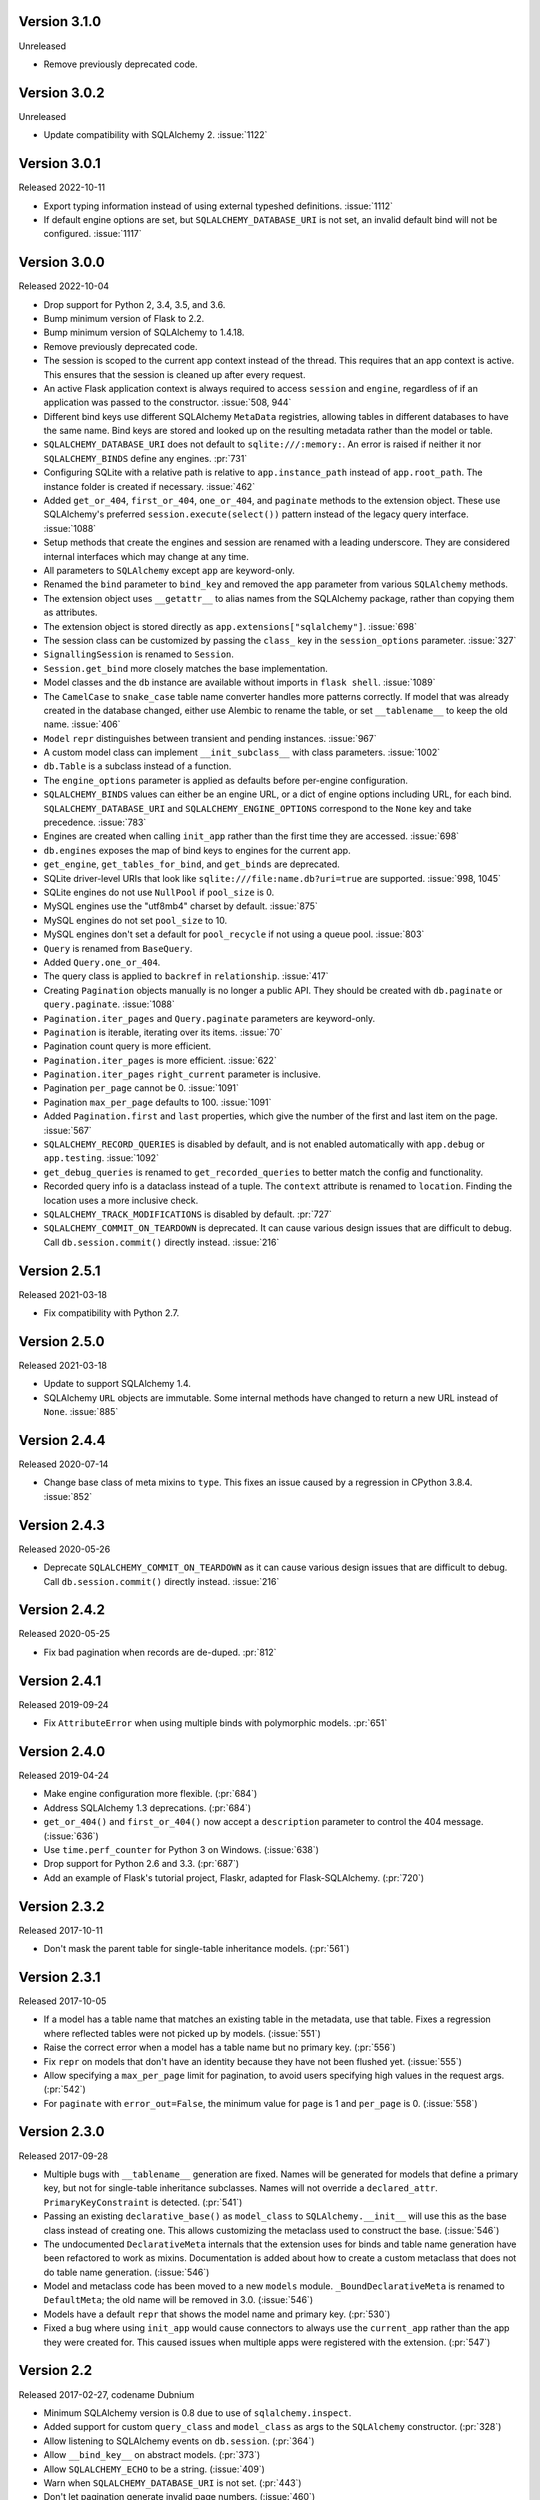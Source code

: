 Version 3.1.0
-------------

Unreleased

-   Remove previously deprecated code.


Version 3.0.2
-------------

Unreleased

-   Update compatibility with SQLAlchemy 2. :issue:`1122`


Version 3.0.1
-------------

Released 2022-10-11

-   Export typing information instead of using external typeshed definitions.
    :issue:`1112`
-   If default engine options are set, but ``SQLALCHEMY_DATABASE_URI`` is not set, an
    invalid default bind will not be configured. :issue:`1117`


Version 3.0.0
-------------

Released 2022-10-04

-   Drop support for Python 2, 3.4, 3.5, and 3.6.
-   Bump minimum version of Flask to 2.2.
-   Bump minimum version of SQLAlchemy to 1.4.18.
-   Remove previously deprecated code.
-   The session is scoped to the current app context instead of the thread. This
    requires that an app context is active. This ensures that the session is cleaned up
    after every request.
-   An active Flask application context is always required to access ``session`` and
    ``engine``, regardless of if an application was passed to the constructor.
    :issue:`508, 944`
-   Different bind keys use different SQLAlchemy ``MetaData`` registries, allowing
    tables in different databases to have the same name. Bind keys are stored and looked
    up on the resulting metadata rather than the model or table.
-   ``SQLALCHEMY_DATABASE_URI`` does not default to ``sqlite:///:memory:``. An error is
    raised if neither it nor ``SQLALCHEMY_BINDS`` define any engines. :pr:`731`
-   Configuring SQLite with a relative path is relative to ``app.instance_path`` instead
    of ``app.root_path``. The instance folder is created if necessary. :issue:`462`
-   Added ``get_or_404``, ``first_or_404``, ``one_or_404``, and ``paginate`` methods to
    the extension object. These use SQLAlchemy's preferred ``session.execute(select())``
    pattern instead of the legacy query interface. :issue:`1088`
-   Setup methods that create the engines and session are renamed with a leading
    underscore. They are considered internal interfaces which may change at any time.
-   All parameters to ``SQLAlchemy`` except ``app`` are keyword-only.
-   Renamed the ``bind`` parameter to ``bind_key`` and removed the ``app`` parameter
    from various ``SQLAlchemy`` methods.
-   The extension object uses ``__getattr__`` to alias names from the SQLAlchemy
    package, rather than copying them as attributes.
-   The extension object is stored directly as ``app.extensions["sqlalchemy"]``.
    :issue:`698`
-   The session class can be customized by passing the ``class_`` key in the
    ``session_options`` parameter. :issue:`327`
-   ``SignallingSession`` is renamed to ``Session``.
-   ``Session.get_bind`` more closely matches the base implementation.
-   Model classes and the ``db`` instance are available without imports in
    ``flask shell``. :issue:`1089`
-   The ``CamelCase`` to ``snake_case`` table name converter handles more patterns
    correctly. If model that was already created in the database changed, either use
    Alembic to rename the table, or set ``__tablename__`` to keep the old name.
    :issue:`406`
-   ``Model`` ``repr`` distinguishes between transient and pending instances.
    :issue:`967`
-   A custom model class can implement ``__init_subclass__`` with class parameters.
    :issue:`1002`
-   ``db.Table`` is a subclass instead of a function.
-   The ``engine_options`` parameter is applied as defaults before per-engine
    configuration.
-   ``SQLALCHEMY_BINDS`` values can either be an engine URL, or a dict of engine options
    including URL, for each bind. ``SQLALCHEMY_DATABASE_URI`` and
    ``SQLALCHEMY_ENGINE_OPTIONS`` correspond to the ``None`` key and take precedence.
    :issue:`783`
-   Engines are created when calling ``init_app`` rather than the first time they are
    accessed. :issue:`698`
-   ``db.engines`` exposes the map of bind keys to engines for the current app.
-   ``get_engine``, ``get_tables_for_bind``, and ``get_binds`` are deprecated.
-   SQLite driver-level URIs that look like ``sqlite:///file:name.db?uri=true`` are
    supported. :issue:`998, 1045`
-   SQLite engines do not use ``NullPool`` if ``pool_size`` is 0.
-   MySQL engines use the "utf8mb4" charset by default. :issue:`875`
-   MySQL engines do not set ``pool_size`` to 10.
-   MySQL engines don't set a default for ``pool_recycle`` if not using a queue pool.
    :issue:`803`
-   ``Query`` is renamed from ``BaseQuery``.
-   Added ``Query.one_or_404``.
-   The query class is applied to ``backref`` in ``relationship``. :issue:`417`
-   Creating ``Pagination`` objects manually is no longer a public API. They should be
    created with ``db.paginate`` or ``query.paginate``. :issue:`1088`
-   ``Pagination.iter_pages`` and ``Query.paginate`` parameters are keyword-only.
-   ``Pagination`` is iterable, iterating over its items. :issue:`70`
-   Pagination count query is more efficient.
-   ``Pagination.iter_pages`` is more efficient. :issue:`622`
-   ``Pagination.iter_pages`` ``right_current`` parameter is inclusive.
-   Pagination ``per_page`` cannot be 0. :issue:`1091`
-   Pagination ``max_per_page`` defaults to 100. :issue:`1091`
-   Added ``Pagination.first`` and ``last`` properties, which give the number of the
    first and last item on the page. :issue:`567`
-   ``SQLALCHEMY_RECORD_QUERIES`` is disabled by default, and is not enabled
    automatically with ``app.debug`` or ``app.testing``. :issue:`1092`
-   ``get_debug_queries`` is renamed to ``get_recorded_queries`` to better match the
    config and functionality.
-   Recorded query info is a dataclass instead of a tuple. The ``context`` attribute is
    renamed to ``location``. Finding the location uses a more inclusive check.
-   ``SQLALCHEMY_TRACK_MODIFICATIONS`` is disabled by default. :pr:`727`
-   ``SQLALCHEMY_COMMIT_ON_TEARDOWN`` is deprecated. It can cause various design issues
    that are difficult to debug. Call ``db.session.commit()`` directly instead.
    :issue:`216`


Version 2.5.1
-------------

Released 2021-03-18

-   Fix compatibility with Python 2.7.


Version 2.5.0
-------------

Released 2021-03-18

-   Update to support SQLAlchemy 1.4.
-   SQLAlchemy ``URL`` objects are immutable. Some internal methods have
    changed to return a new URL instead of ``None``. :issue:`885`


Version 2.4.4
-------------

Released 2020-07-14

-   Change base class of meta mixins to ``type``. This fixes an issue
    caused by a regression in CPython 3.8.4. :issue:`852`


Version 2.4.3
-------------

Released 2020-05-26

-   Deprecate ``SQLALCHEMY_COMMIT_ON_TEARDOWN`` as it can cause various
    design issues that are difficult to debug. Call
    ``db.session.commit()`` directly instead. :issue:`216`


Version 2.4.2
-------------

Released 2020-05-25

-   Fix bad pagination when records are de-duped. :pr:`812`


Version 2.4.1
-------------

Released 2019-09-24

-   Fix ``AttributeError`` when using multiple binds with polymorphic
    models. :pr:`651`


Version 2.4.0
-------------

Released 2019-04-24

-   Make engine configuration more flexible. (:pr:`684`)
-   Address SQLAlchemy 1.3 deprecations. (:pr:`684`)
-   ``get_or_404()`` and ``first_or_404()`` now accept a ``description``
    parameter to control the 404 message. (:issue:`636`)
-   Use ``time.perf_counter`` for Python 3 on Windows. (:issue:`638`)
-   Drop support for Python 2.6 and 3.3. (:pr:`687`)
-   Add an example of Flask's tutorial project, Flaskr, adapted for
    Flask-SQLAlchemy. (:pr:`720`)


Version 2.3.2
-------------

Released 2017-10-11

-   Don't mask the parent table for single-table inheritance models.
    (:pr:`561`)


Version 2.3.1
-------------

Released 2017-10-05

-   If a model has a table name that matches an existing table in the
    metadata, use that table. Fixes a regression where reflected tables
    were not picked up by models. (:issue:`551`)
-   Raise the correct error when a model has a table name but no primary
    key. (:pr:`556`)
-   Fix ``repr`` on models that don't have an identity because they have
    not been flushed yet. (:issue:`555`)
-   Allow specifying a ``max_per_page`` limit for pagination, to avoid
    users specifying high values in the request args. (:pr:`542`)
-   For ``paginate`` with ``error_out=False``, the minimum value for
    ``page`` is 1 and ``per_page`` is 0. (:issue:`558`)


Version 2.3.0
-------------

Released 2017-09-28

-   Multiple bugs with ``__tablename__`` generation are fixed. Names
    will be generated for models that define a primary key, but not for
    single-table inheritance subclasses. Names will not override a
    ``declared_attr``. ``PrimaryKeyConstraint`` is detected.
    (:pr:`541`)
-   Passing an existing ``declarative_base()`` as ``model_class`` to
    ``SQLAlchemy.__init__`` will use this as the base class instead of
    creating one. This allows customizing the metaclass used to
    construct the base. (:issue:`546`)
-   The undocumented ``DeclarativeMeta`` internals that the extension
    uses for binds and table name generation have been refactored to
    work as mixins. Documentation is added about how to create a custom
    metaclass that does not do table name generation. (:issue:`546`)
-   Model and metaclass code has been moved to a new ``models`` module.
    ``_BoundDeclarativeMeta`` is renamed to ``DefaultMeta``; the old
    name will be removed in 3.0. (:issue:`546`)
-   Models have a default ``repr`` that shows the model name and primary
    key. (:pr:`530`)
-   Fixed a bug where using ``init_app`` would cause connectors to
    always use the ``current_app`` rather than the app they were created
    for. This caused issues when multiple apps were registered with the
    extension. (:pr:`547`)


Version 2.2
-----------

Released 2017-02-27, codename Dubnium

-   Minimum SQLAlchemy version is 0.8 due to use of
    ``sqlalchemy.inspect``.
-   Added support for custom ``query_class`` and ``model_class`` as args
    to the ``SQLAlchemy`` constructor. (:pr:`328`)
-   Allow listening to SQLAlchemy events on ``db.session``.
    (:pr:`364`)
-   Allow ``__bind_key__`` on abstract models. (:pr:`373`)
-   Allow ``SQLALCHEMY_ECHO`` to be a string. (:issue:`409`)
-   Warn when ``SQLALCHEMY_DATABASE_URI`` is not set. (:pr:`443`)
-   Don't let pagination generate invalid page numbers. (:issue:`460`)
-   Drop support of Flask < 0.10. This means the db session is always
    tied to the app context and its teardown event. (:issue:`461`)
-   Tablename generation logic no longer accesses class properties
    unless they are ``declared_attr``. (:issue:`467`)


Version 2.1
-----------

Released 2015-10-23, codename Caesium

-   Table names are automatically generated in more cases, including
    subclassing mixins and abstract models.
-   Allow using a custom MetaData object.
-   Add support for binds parameter to session.


Version 2.0
-----------

Released 2014-08-29, codename Bohrium

-   Changed how the builtin signals are subscribed to skip
    non-Flask-SQLAlchemy sessions. This will also fix the attribute
    error about model changes not existing.
-   Added a way to control how signals for model modifications are
    tracked.
-   Made the ``SignallingSession`` a public interface and added a hook
    for customizing session creation.
-   If the ``bind`` parameter is given to the signalling session it will
    no longer cause an error that a parameter is given twice.
-   Added working table reflection support.
-   Enabled autoflush by default.
-   Consider ``SQLALCHEMY_COMMIT_ON_TEARDOWN`` harmful and remove from
    docs.


Version 1.0
-----------

Released 2013-07-20, codename Aurum

-   Added Python 3.3 support.
-   Dropped 2.5 compatibility.
-   Various bugfixes
-   Changed versioning format to do major releases for each update now.


Version 0.16
------------

-   New distribution format (flask_sqlalchemy)
-   Added support for Flask 0.9 specifics.


Version 0.15
------------

-   Added session support for multiple databases.


Version 0.14
------------

-   Make relative sqlite paths relative to the application root.


Version 0.13
------------

-   Fixed an issue with Flask-SQLAlchemy not selecting the correct
    binds.


Version 0.12
------------

-   Added support for multiple databases.
-   Expose ``BaseQuery`` as ``db.Query``.
-   Set default ``query_class`` for ``db.relation``,
    ``db.relationship``, and ``db.dynamic_loader`` to ``BaseQuery``.
-   Improved compatibility with Flask 0.7.


Version 0.11
------------

-   Fixed a bug introduced in 0.10 with alternative table constructors.


Version 0.10
------------

-   Added support for signals.
-   Table names are now automatically set from the class name unless
    overridden.
-   ``Model.query`` now always works for applications directly passed to
    the ``SQLAlchemy`` constructor. Furthermore the property now raises
    a ``RuntimeError`` instead of being ``None``.
-   Added session options to constructor.
-   Fixed a broken ``__repr__``.
-   ``db.Table`` is now a factory function that creates table objects.
    This makes it possible to omit the metadata.


Version 0.9
-----------

-   Applied changes to pass the Flask extension approval process.


Version 0.8
-----------

-   Added a few configuration keys for creating connections.
-   Automatically activate connection recycling for MySQL connections.
-   Added support for the Flask testing mode.


Version 0.7
-----------

-   Initial public release
